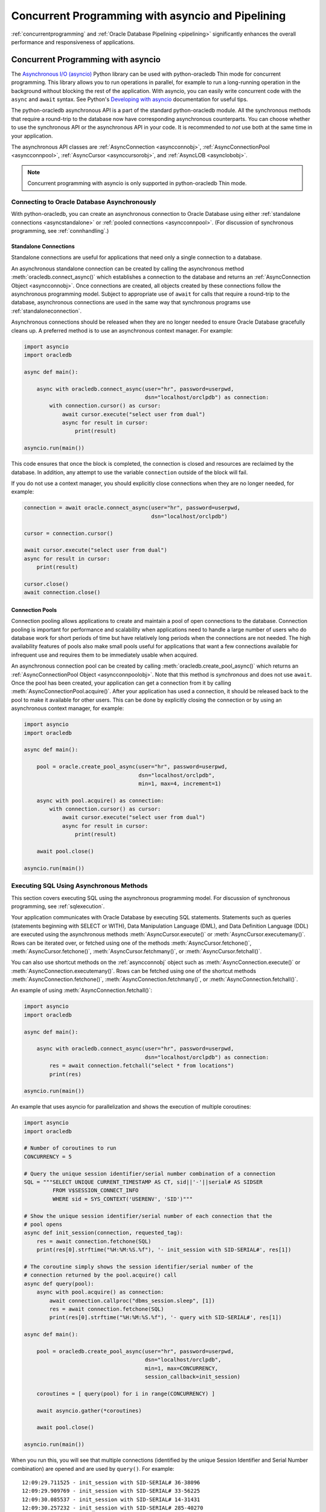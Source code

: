 .. _asyncio:

**************************************************
Concurrent Programming with asyncio and Pipelining
**************************************************

:ref:`concurrentprogramming` and :ref:`Oracle Database Pipelining <pipelining>`
significantly enhances the overall performance and responsiveness of
applications.

.. _concurrentprogramming:

Concurrent Programming with asyncio
===================================

The `Asynchronous I/O (asyncio) <https://docs.python.org/3/library/asyncio.
html>`__ Python library can be used with python-oracledb Thin mode for
concurrent programming. This library allows you to run operations in parallel,
for example to run a long-running operation in the background without blocking
the rest of the application. With asyncio, you can easily write concurrent code
with the ``async`` and ``await`` syntax. See Python's `Developing with asyncio
<https://docs.python.org/3/library/asyncio-dev.html>`__ documentation for
useful tips.

The python-oracledb asynchronous API is a part of the standard python-oracledb
module. All the synchronous methods that require a round-trip to the database
now have corresponding asynchronous counterparts. You can choose whether to
use the synchronous API or the asynchronous API in your code. It is
recommended to *not* use both at the same time in your application.

The asynchronous API classes are :ref:`AsyncConnection <asyncconnobj>`,
:ref:`AsyncConnectionPool <asyncconnpool>`,
:ref:`AsyncCursor <asynccursorobj>`, and :ref:`AsyncLOB <asynclobobj>`.

.. note::

    Concurrent programming with asyncio is only supported in
    python-oracledb Thin mode.

.. _connasync:

Connecting to Oracle Database Asynchronously
--------------------------------------------

With python-oracledb, you can create an asynchronous connection to Oracle
Database using either :ref:`standalone connections <asyncstandalone>` or
:ref:`pooled connections <asyncconnpool>`. (For discussion of synchronous
programming, see :ref:`connhandling`.)

.. _asyncstandalone:

Standalone Connections
++++++++++++++++++++++

Standalone connections are useful for applications that need only a single
connection to a database.

An asynchronous standalone connection can be created by calling the
asynchronous method :meth:`oracledb.connect_async()` which establishes a
connection to the database and returns an :ref:`AsyncConnection Object
<asyncconnobj>`. Once connections are created, all objects created by these
connections follow the asynchronous programming model. Subject to appropriate
use of ``await`` for calls that require a round-trip to the database,
asynchronous connections are used in the same way that synchronous programs use
:ref:`standaloneconnection`.

Asynchronous connections should be released when they are no longer needed to
ensure Oracle Database gracefully cleans up. A preferred method is to use an
asynchronous context manager. For example:

.. code-block:: python

    import asyncio
    import oracledb

    async def main():

        async with oracledb.connect_async(user="hr", password=userpwd,
                                          dsn="localhost/orclpdb") as connection:
            with connection.cursor() as cursor:
                await cursor.execute("select user from dual")
                async for result in cursor:
                    print(result)

    asyncio.run(main())

This code ensures that once the block is completed, the connection is closed
and resources are reclaimed by the database. In addition, any attempt to use
the variable ``connection`` outside of the block will fail.

If you do not use a context manager, you should explicitly close connections
when they are no longer needed, for example:

.. code-block:: python

    connection = await oracle.connect_async(user="hr", password=userpwd,
                                            dsn="localhost/orclpdb")

    cursor = connection.cursor()

    await cursor.execute("select user from dual")
    async for result in cursor:
        print(result)

    cursor.close()
    await connection.close()


.. _asyncconnpool:

Connection Pools
++++++++++++++++

Connection pooling allows applications to create and maintain a pool of open
connections to the database. Connection pooling is important for performance
and scalability when applications need to handle a large number of users who do
database work for short periods of time but have relatively long periods when
the connections are not needed. The high availability features of pools also
make small pools useful for applications that want a few connections available
for infrequent use and requires them to be immediately usable when acquired.

An asynchronous connection pool can be created by calling
:meth:`oracledb.create_pool_async()` which returns an :ref:`AsyncConnectionPool
Object <asyncconnpoolobj>`. Note that this method is *synchronous* and does not
use ``await``. Once the pool has been created, your application can get a
connection from it by calling :meth:`AsyncConnectionPool.acquire()`.  After
your application has used a connection, it should be released back to the pool
to make it available for other users. This can be done by explicitly closing
the connection or by using an asynchronous context manager, for example:

.. code-block:: python

    import asyncio
    import oracledb

    async def main():

        pool = oracle.create_pool_async(user="hr", password=userpwd,
                                        dsn="localhost/orclpdb",
                                        min=1, max=4, increment=1)

        async with pool.acquire() as connection:
            with connection.cursor() as cursor:
                await cursor.execute("select user from dual")
                async for result in cursor:
                    print(result)

        await pool.close()

    asyncio.run(main())


.. _sqlexecuteasync:

Executing SQL Using Asynchronous Methods
----------------------------------------

This section covers executing SQL using the asynchronous programming model.
For discussion of synchronous programming, see :ref:`sqlexecution`.

Your application communicates with Oracle Database by executing SQL
statements. Statements such as queries (statements beginning with SELECT or
WITH), Data Manipulation Language (DML), and Data Definition Language (DDL) are
executed using the asynchronous methods :meth:`AsyncCursor.execute()` or
:meth:`AsyncCursor.executemany()`. Rows can be iterated over, or fetched using
one of the methods :meth:`AsyncCursor.fetchone()`,
:meth:`AsyncCursor.fetchone()`, :meth:`AsyncCursor.fetchmany()`, or
:meth:`AsyncCursor.fetchall()`.

You can also use shortcut methods on the :ref:`asyncconnobj` object such as
:meth:`AsyncConnection.execute()` or
:meth:`AsyncConnection.executemany()`. Rows can be fetched using one of the
shortcut methods :meth:`AsyncConnection.fetchone()`,
:meth:`AsyncConnection.fetchmany()`, or :meth:`AsyncConnection.fetchall()`.

An example of using :meth:`AsyncConnection.fetchall()`:

.. code-block:: python

    import asyncio
    import oracledb

    async def main():

        async with oracledb.connect_async(user="hr", password=userpwd,
                                          dsn="localhost/orclpdb") as connection:
            res = await connection.fetchall("select * from locations")
            print(res)

    asyncio.run(main())

An example that uses asyncio for parallelization and shows the execution of
multiple coroutines:

.. code-block:: python

    import asyncio
    import oracledb

    # Number of coroutines to run
    CONCURRENCY = 5

    # Query the unique session identifier/serial number combination of a connection
    SQL = """SELECT UNIQUE CURRENT_TIMESTAMP AS CT, sid||'-'||serial# AS SIDSER
             FROM V$SESSION_CONNECT_INFO
             WHERE sid = SYS_CONTEXT('USERENV', 'SID')"""

    # Show the unique session identifier/serial number of each connection that the
    # pool opens
    async def init_session(connection, requested_tag):
        res = await connection.fetchone(SQL)
        print(res[0].strftime("%H:%M:%S.%f"), '- init_session with SID-SERIAL#', res[1])

    # The coroutine simply shows the session identifier/serial number of the
    # connection returned by the pool.acquire() call
    async def query(pool):
        async with pool.acquire() as connection:
            await connection.callproc("dbms_session.sleep", [1])
            res = await connection.fetchone(SQL)
            print(res[0].strftime("%H:%M:%S.%f"), '- query with SID-SERIAL#', res[1])

    async def main():

        pool = oracledb.create_pool_async(user="hr", password=userpwd,
                                          dsn="localhost/orclpdb",
                                          min=1, max=CONCURRENCY,
                                          session_callback=init_session)

        coroutines = [ query(pool) for i in range(CONCURRENCY) ]

        await asyncio.gather(*coroutines)

        await pool.close()

    asyncio.run(main())

When you run this, you will see that multiple connections (identified by the
unique Session Identifier and Serial Number combination) are opened and are
used by ``query()``. For example::

    12:09:29.711525 - init_session with SID-SERIAL# 36-38096
    12:09:29.909769 - init_session with SID-SERIAL# 33-56225
    12:09:30.085537 - init_session with SID-SERIAL# 14-31431
    12:09:30.257232 - init_session with SID-SERIAL# 285-40270
    12:09:30.434538 - init_session with SID-SERIAL# 282-32608
    12:09:30.730166 - query with SID-SERIAL# 36-38096
    12:09:30.933957 - query with SID-SERIAL# 33-56225
    12:09:31.115008 - query with SID-SERIAL# 14-31431
    12:09:31.283593 - query with SID-SERIAL# 285-40270
    12:09:31.457474 - query with SID-SERIAL# 282-32608

Your results may vary depending how fast your environment is.

See `async_gather.py <https://github.com/oracle/python-oracledb/tree/main/
samples/async_gather.py>`__ for a runnable example.

.. _txnasync:

Managing Transactions Using Asynchronous Methods
------------------------------------------------

This section covers managing transactions using the asynchronous programming
model. For discussion of synchronous programming, see :ref:`txnmgmnt`.

When :meth:`AsyncCursor.execute()` or :meth:`AsyncCursor.executemany()`
executes a SQL statement, a transaction is started or continued. By default,
python-oracledb does not commit this transaction to the database. The methods
:meth:`AsyncConnection.commit()` and :meth:`AsyncConnection.rollback()`
methods can be used to explicitly commit or rollback a transaction:

.. code-block:: python

    async def main():
        async with oracledb.connect_async(user="hr", password=userpwd,
                                          dsn="localhost/orclpdb") as connection:

            with connection.cursor as cursor:
                await cursor.execute("INSERT INTO mytab (name) VALUES ('John')")
                await connection.commit()

When a database connection is closed, such as with
:meth:`AsyncConnection.close()`, or when variables referencing the connection
go out of scope, any uncommitted transaction will be rolled back.

An alternative way to commit is to set the attribute
:attr:`AsyncConnection.autocommit` of the connection to ``True``. This
ensures all :ref:`DML <dml>` statements (INSERT, UPDATE, and so on) are
committed as they are executed.

Note that irrespective of the autocommit value, Oracle Database will always
commit an open transaction when a DDL statement is executed.

When executing multiple DML statements that constitute a single transaction, it
is recommended to use autocommit mode only for the last DML statement in the
sequence of operations. Unnecessarily committing causes extra database load,
and can destroy transactional consistency.

.. _pipelining:

Pipelining Database Operations
==============================

Pipelining allows an application to send multiple, independent statements to
Oracle Database with one call. The database can be kept busy without waiting
for the application to receive a result set and send the next statement.  While
the database processes the pipeline of statements, the application can continue
with non-database work. When the database has executed all the pipelined
operations, their results are returned to the application.

Pipelined operations are executed sequentially by the database. They do not
execute concurrently. It is local tasks that can be executed at the same time
the database is working.

Effective use of Oracle Database Pipelining can increase the responsiveness of
an application and improve overall system throughput. Pipelining is useful when
many small operations are being performed in rapid succession. It is most
beneficial when the network to the database is slow. This is because of its
reduction in :ref:`round-trips <roundtrips>` compared with those required if
the equivalent SQL statements were individually executed with calls like
:meth:`AsyncCursor.execute()`.

Pipelining is only supported in python-oracledb Thin mode with
:ref:`asyncio <concurrentprogramming>`.

See `Oracle Call Interface Pipelining
<https://www.oracle.com/pls/topic/lookup?ctx=
dblatest&id=GUID-D131842B-354E-431D-A1B3-26A001289806>`__ for more information
about Oracle Database Pipelining.

.. note::

    True pipelining only occurs when you are connected to Oracle Database 23ai.

    When you connect to an older database, operations are sequentially
    executed by python-oracledb. Each operation concludes before the next is
    sent to the database. There is no reduction in round-trips and no
    performance benefit. This usage is only recommended for code portability
    such as when preparing for a database upgrade.

Using Pipelines
---------------

To create a :ref:`pipeline <pipelineobj>` to process a set of database
operations, use :meth:`oracledb.create_pipeline()`.

.. code-block:: python

    pipeline = oracledb.create_pipeline()

You can then add various operations to the pipeline using
:meth:`~Pipeline.add_callfunc()`, :meth:`~Pipeline.add_callproc()`,
:meth:`~Pipeline.add_commit()`, :meth:`~Pipeline.add_execute()`,
:meth:`~Pipeline.add_executemany()`, :meth:`~Pipeline.add_fetchall()`,
:meth:`~Pipeline.add_fetchmany()`, and :meth:`~Pipeline.add_fetchone()`.  For
example:

.. code-block:: python

    pipeline.add_execute("insert into mytable (mycol) values (1234)")
    pipeline.add_fetchone("select user from dual")
    pipeline.add_fetchmany("select employee_id from employees", num_rows=20)

Note that queries that return results do not call ``add_execute()``.

Only one set of query results can be returned from each query operation.  For
example :meth:`~Pipeline.add_fetchmany()` will only fetch the first set of
query records, up to the limit specified by the method's ``num_rows``
parameter. Similarly for :meth:`~Pipeline.add_fetchone()` only the first row
can ever be fetched. It is not possible to fetch more data from these
operations. To prevent the database processing rows that cannot be fetched by
the application, consider adding appropriate ``WHERE`` conditions or using a
``FETCH NEXT`` clause in the statement, see :ref:`rowlimit`.

Query results or :ref:`OUT binds <bind>` from one operation cannot be passed to
subsequent operations in the same pipeline.

To execute the pipeline, call :meth:`AsyncConnection.run_pipeline()`.

.. code-block:: python

    results = await connection.run_pipeline(pipeline)

The operations are all sent to the database and executed.  The method returns a
list of :ref:`PipelineOpResult objects <pipelineopresultobjs>`, one entry per
operation. The objects contain information about the execution of the relevant
operation, such as any error number, PL/SQL function return value, or any query
rows and column metadata.


The :attr:`Connection.call_timeout` value has no effect on pipeline operations.
To limit the time for a pipeline, use an `asyncio timeout
<https://docs.python.org/3/library/asyncio-task.html#timeouts>`__, available
from Python 3.11.

To tune fetching of rows with :meth:`Pipeline.add_fetchall()`, set
:attr:`defaults.arraysize` or pass the ``arraysize`` parameter.

Pipelining Examples
+++++++++++++++++++

An example of pipelining is:

.. code-block:: python

    import asyncio
    import oracledb

    async def main():
        # Create a pipeline and define the operations
        pipeline = oracledb.create_pipeline()
        pipeline.add_fetchone("select temperature from weather")
        pipeline.add_fetchall("select name from friends where active = true")
        pipeline.add_fetchmany("select story from news order by popularity", num_rows=5)

        connection = await oracle.connect_async(user="hr", password=userpwd,
                                                dsn="localhost/orclpdb")

        # Run the operations in the pipeline
        result_1, result_2, result_3 = await connection.run_pipeline(pipeline)

        # Print the database responses
        print("Current temperature:", result_1.rows)
        print("Active friends:", result_2.rows)
        print("Top news stories:", result_3.rows)

        await connection.close()

    asyncio.run(main())

See `pipelining_basic.py
<https://github.com/oracle/python-oracledb/tree/main/samples/pipelining_basic.py>`__
for a runnable example.

To allow an application to continue with non-database work before processing
any responses from the database, use code similar to:

.. code-block:: python

    async def run_thing_one():
        return "thing_one"

    async def run_thing_two():
        return "thing_two"

    async def main():
        connection = await oracle.connect_async(user="hr", password=userpwd,
                                                dsn="localhost/orclpdb")

        pipeline = oracledb.create_pipeline()
        pipeline.add_fetchone("select user from dual")
        pipeline.add_fetchone("select sysdate from dual")

        # Run the pipeline and non-database operations concurrently
        return_values = await asyncio.gather(
            run_thing_one(), run_thing_two(), connection.run_pipeline(pipeline)
        )

        for r in return_values:
            if isinstance(r, list):  # the pipeline return list
                for result in r:
                    if result.rows:
                        for row in result.rows:
                            print(*row, sep="\t")
            else:
                print(r)             # a local operation result

        await connection.close()

    asyncio.run(main())

Output will be like::

    thing_one
    thing_two
    HR
    2024-10-29 03:34:43

See `pipelining_parallel.py
<https://github.com/oracle/python-oracledb/tree/main/samples/pipelining_parallel.py>`__
for a runnable example.

Using OUT Binds with Pipelines
------------------------------

To fetch :ref:`OUT binds <bind>` from executed statements, create an explicit
cursor and use :meth:`Cursor.var()`.  These variables are associated with the
connection and can be used by the other cursors created internally for each
pipelined operation.  For example:

.. code-block:: python

    cursor = connection.cursor()
    v1 = cursor.var(oracledb.DB_TYPE_BOOLEAN)
    v2 = cursor.var(oracledb.DB_TYPE_VARCHAR)

    pipeline = oracledb.create_pipeline()

    pipeline.add_execute("""
        begin
          :1 := true;
          :2 := 'Python';
        end;
        """, [v1, v2])
    pipeline.add_fetchone("select 1234 from dual")

    results = await connection.run_pipeline(pipeline)

    for r in results:
        if r.rows:
            print(r.rows)

    print(v1.getvalue(), v2.getvalue())

This prints::

    [(1234,)]
    True Python

OUT binds from one operation cannot be used in subsequent operations.  For
example the following would print only ``True`` because the WHERE condition of
the SQL statement is not matched:

.. code-block:: python

    cursor = connection.cursor()
    v1 = cursor.var(oracledb.DB_TYPE_BOOLEAN)

    pipeline = oracledb.create_pipeline()

    pipeline.add_execute("""
        begin
          :1 := TRUE;
        end;
        """, [v1])
    pipeline.add_fetchone("select 1234 from dual where :1 = TRUE", [v1])

    results = await connection.run_pipeline(pipeline)

    for r in results:
        if r.rows:
            print(r.rows)

    print(v1.getvalue())  # prints True

Pipeline Error Handling
-----------------------

The ``continue_on_error`` parameter to :meth:`AsyncConnection.run_pipeline()`
determines whether subsequent operations should continue to run after a failure
in one operation has occurred. When set to the default value False, if any
error is returned in any operation in the pipeline then the database terminates
all subsequent operations.

For example:

.. code-block:: python

    # Stop on error

    pipeline.add_fetchall("select 1234 from does_not_exist")
    pipeline.add_fetchone("select 5678 from dual")

    r1, r2 = await connection.run_pipeline(pipeline)

will only execute the first operation and will throw the failure message::

    oracledb.exceptions.DatabaseError: ORA-00942: table or view "HR"."DOES_NOT_EXIST" does not exist
    Help: https://docs.oracle.com/error-help/db/ora-00942/


whereas this code:

.. code-block:: python

    # Continue on error

    pipeline.add_fetchall("select 1234 from does_not_exist")
    pipeline.add_fetchone("select 5678 from dual")

    r1, r2 = await connection.run_pipeline(pipeline, continue_on_error=True)

    print(r1.error)
    print(r2.rows)

will execute all operations and will display::

    ORA-00942: table or view "HR"."DOES_NOT_EXIST" does not exist
    Help: https://docs.oracle.com/error-help/db/ora-00942/
    [(5678,)]

.. _pipelinewarning:

**PL/SQL Compilation Warnings**

:ref:`plsqlwarning` can be identified by checking the :ref:`PipelineOpResult
Attribute <pipelineopresultobjs>` :attr:`PipelineOpResult.warning`.  For
example:

.. code-block:: python

    pipeline.add_execute(
        """create or replace procedure myproc as
           begin
              bogus;
           end;"""
    )
    (result,) = await connection.run_pipeline(pipeline)

    print(result.warning.full_code)
    print(result.warning)

will print::

    DPY-7000
    DPY-7000: creation succeeded with compilation errors


See `pipelining_error.py
<https://github.com/oracle/python-oracledb/tree/main/samples/pipelining_error.py>`__
for a runnable example showing warnings and errors.


Pipeline Cursor Usage
---------------------

For each operation added to a pipeline, with the exception of
:meth:`Pipeline.add_commit()`, a cursor will be opened when
:meth:`AsyncConnection.run_pipeline()` is called.  For example, the following
code will open two cursors:

.. code-block:: python

    pipeline = oracledb.create_pipeline()
    pipeline.add_execute("insert into t1 (c1) values (1234)")
    pipeline.add_fetchone("select user from dual")

    await connection.run_pipeline(pipeline)

Make sure your pipeline length does not exceed your cursor limit.  Set the
database parameter `open_cursors
<https://www.oracle.com/pls/topic/lookup?ctx=dblatest&id=GUID-FAFD1247-06E5-4E64-917F-AEBD4703CF40>`__
appropriately.

Pipeline Round-trips
--------------------

The complete set of operations in a pipeline will be performed in a single
:ref:`round-trip <roundtrips>` when :meth:`AsyncConnection.run_pipeline()` is
called, with the following exceptions:

- Queries that contain :ref:`LOBs <asynclobobj>` require an additional
  round-trip
- Queries that contain :ref:`DbObject <dbobject>` values may require multiple
  round-trips
- Queries with :meth:`~Pipeline.add_fetchall()` may require multiple
  round-trips

The reduction in round-trips is the significant contributor to pipelining's
performance improvement in comparison to explicitly executing the equivalent
SQL statements individually.  With high-speed networks there may be little
performance benefit to using pipelining, however the database and network
efficiencies can help overall system scalability.

Note that the traditional method of monitoring round-trips by taking snapshots
of the V$SESSTAT view is not accurate for pipelines.

